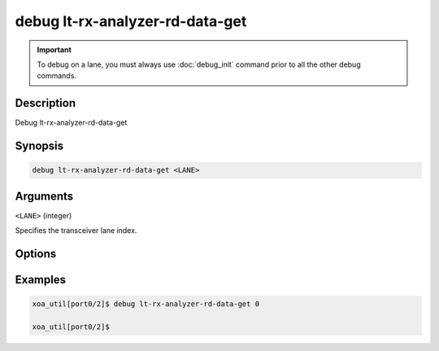 debug lt-rx-analyzer-rd-data-get
================================

.. important::
    
    To debug on a lane, you must always use :doc:`debug_init` command prior to all the other debug commands.


Description
-----------

Debug lt-rx-analyzer-rd-data-get



Synopsis
--------

.. code-block:: text

    debug lt-rx-analyzer-rd-data-get <LANE>


Arguments
---------

``<LANE>`` (integer)

Specifies the transceiver lane index.


Options
-------



Examples
--------

.. code-block:: text

    xoa_util[port0/2]$ debug lt-rx-analyzer-rd-data-get 0

    xoa_util[port0/2]$






